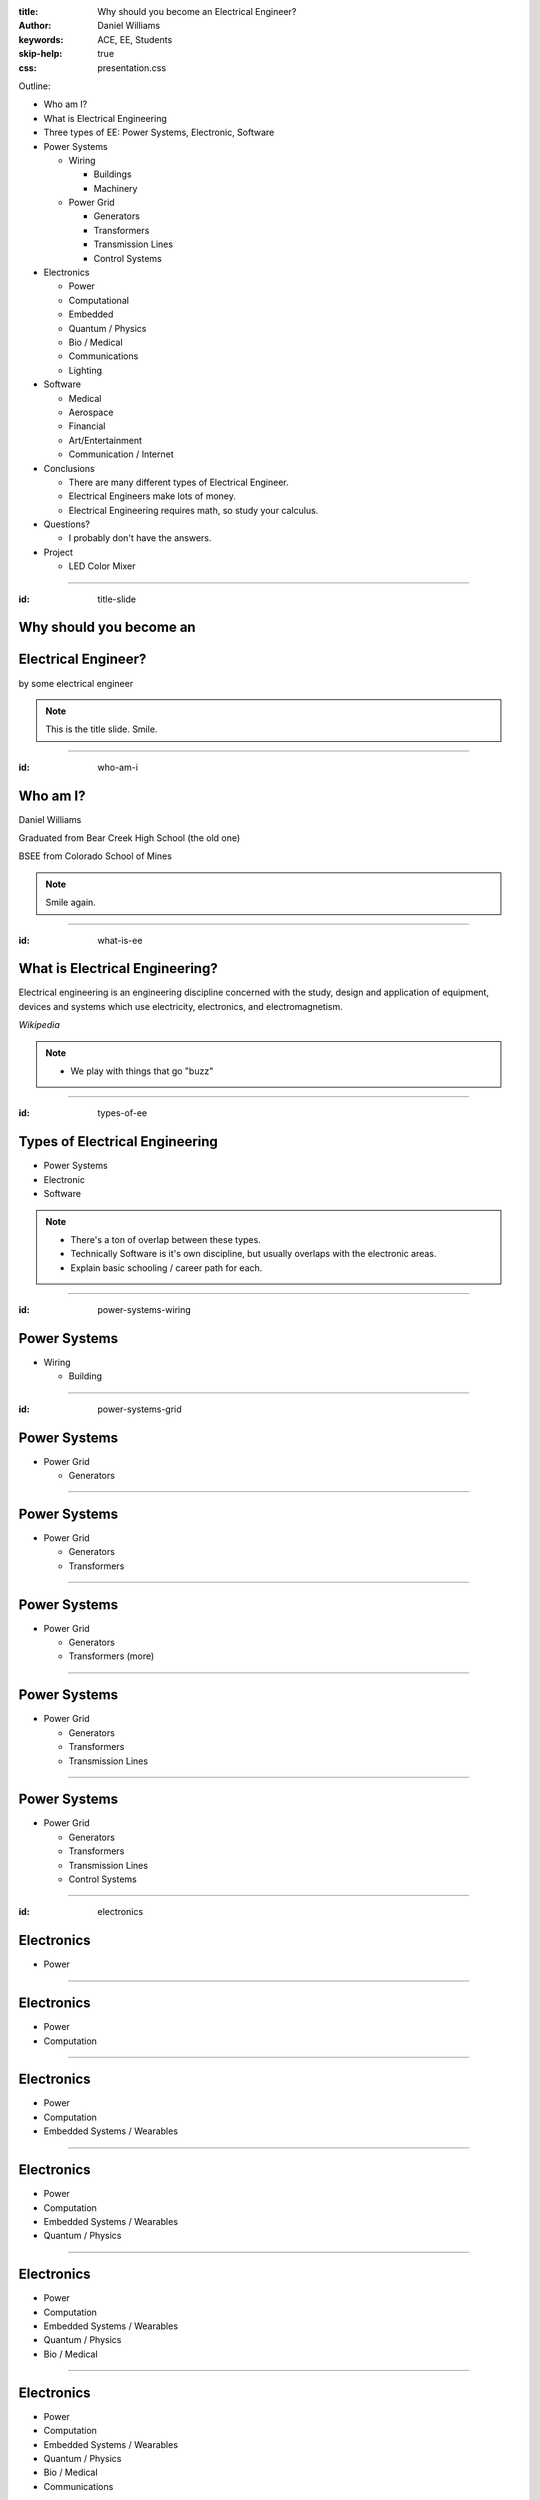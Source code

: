 :title: Why should you become an Electrical Engineer?
:author: Daniel Williams
:keywords: ACE, EE, Students
:skip-help: true
:css: presentation.css

Outline:

* Who am I?

* What is Electrical Engineering

* Three types of EE: Power Systems, Electronic, Software

* Power Systems

  * Wiring

    * Buildings

    * Machinery

  * Power Grid

    * Generators

    * Transformers

    * Transmission Lines

    * Control Systems

* Electronics

  * Power

  * Computational

  * Embedded

  * Quantum / Physics

  * Bio / Medical

  * Communications

  * Lighting

* Software

  * Medical

  * Aerospace

  * Financial

  * Art/Entertainment

  * Communication / Internet

* Conclusions

  * There are many different types of Electrical Engineer.

  * Electrical Engineers make lots of money.

  * Electrical Engineering requires math, so study your calculus.

* Questions?

  * I probably don't have the answers.

* Project

  * LED Color Mixer

.. title:: Why should you become an Electrical Engineer?

.. footer::

  Daniel Williams

----

:id: title-slide

Why should you become an
========================

Electrical Engineer?
====================

by some electrical engineer

.. note::

  This is the title slide.  Smile.

----

:id: who-am-i

Who am I?
=========

Daniel Williams

Graduated from Bear Creek High School (the old one)

BSEE from Colorado School of Mines

.. note::

  Smile again.

----

:id: what-is-ee

What is Electrical Engineering?
===============================

Electrical engineering is an engineering discipline concerned with the study, design and application of equipment,
devices and systems which use electricity, electronics, and electromagnetism.

*Wikipedia*

.. note::

  * We play with things that go "buzz"

----

:id: types-of-ee

Types of Electrical Engineering
===============================

* Power Systems

* Electronic

* Software

.. note::

  * There's a ton of overlap between these types.

  * Technically Software is it's own discipline, but usually overlaps with the electronic areas.

  * Explain basic schooling / career path for each.

----

:id: power-systems-wiring

Power Systems
=============

* Wiring

  * Building

.. image:: https://upload.wikimedia.org/wikipedia/commons/0/0f/Architectural_wiring_diagram_minihome.svg
    :width: 400px

.. image:: https://upload.wikimedia.org/wikipedia/commons/c/c3/Electrical_panels_st_marys.jpg
    :height: 400px

----

:id: power-systems-grid

Power Systems
=============

* Power Grid

  * Generators

.. image:: https://upload.wikimedia.org/wikipedia/commons/8/84/Greater_Cape_Town_12.02.2007_16-41-31.2007_16-41-33.JPG
    :width: 400px

.. image:: https://upload.wikimedia.org/wikipedia/commons/f/f7/Glen_Canyon_Dam_and_Bridge.JPG
    :width: 400px

----

Power Systems
=============

* Power Grid

  * Generators

  * Transformers

.. image:: https://upload.wikimedia.org/wikipedia/commons/1/1c/Polemount-singlephase-closeup.jpg
    :height: 400px

.. image:: https://upload.wikimedia.org/wikipedia/commons/8/80/Drehstromtransformater_im_Schnitt_Hochspannung.jpg
    :height: 400px

----

Power Systems
=============

* Power Grid

  * Generators

  * Transformers (more)

.. image:: https://upload.wikimedia.org/wikipedia/commons/5/54/Substation_transfomer.jpg
    :height: 400px

.. image:: https://upload.wikimedia.org/wikipedia/commons/e/e5/Transformer-Limestone-Generating-Station.JPG
    :width: 400px

----

Power Systems
=============

* Power Grid

  * Generators

  * Transformers

  * Transmission Lines

.. image:: https://upload.wikimedia.org/wikipedia/commons/c/ca/500kV_3-Phase_Transmission_Lines.png
    :width: 400px

.. image:: https://upload.wikimedia.org/wikipedia/commons/b/bd/Sample_cross-section_of_high_tension_power_%28pylon%29_line.jpg
    :height: 400px

----

Power Systems
=============

* Power Grid

  * Generators

  * Transformers

  * Transmission Lines

  * Control Systems

.. image:: https://upload.wikimedia.org/wikipedia/commons/a/a3/Kontrollrom_Tyssedal.jpg
    :width: 400px

.. image:: https://upload.wikimedia.org/wikipedia/commons/0/03/Leitstand_2.jpg
    :width: 400px

----

:id: electronics

Electronics
===========

* Power

.. image:: https://upload.wikimedia.org/wikipedia/commons/8/8d/PFC_active_IMG_1703.JPG
    :height: 400px

.. image:: https://upload.wikimedia.org/wikipedia/commons/e/ee/Sunny_Boy_3000.jpg
    :height: 400px

----

Electronics
===========

* Power
* Computation

.. image:: https://upload.wikimedia.org/wikipedia/commons/e/ee/EPROM_Microchip_SuperMacro.jpg
    :width: 400px

.. image:: https://upload.wikimedia.org/wikipedia/commons/c/c8/Board_with_SPARC64_VIIIfx_processors_on_display_in_Fujitsu_HQ.JPG
    :height: 400px

----

Electronics
===========

* Power
* Computation
* Embedded Systems / Wearables

.. image:: https://upload.wikimedia.org/wikipedia/commons/7/7a/Vive_pre.jpeg
    :width: 400px

.. image:: https://upload.wikimedia.org/wikipedia/commons/d/d6/Mobile_phone_evolution.jpg
    :height: 400px

----

Electronics
===========

* Power
* Computation
* Embedded Systems / Wearables
* Quantum / Physics

.. image:: https://upload.wikimedia.org/wikipedia/commons/1/17/DWave_128chip.jpg
    :width: 400px

.. image:: https://upload.wikimedia.org/wikipedia/en/b/b2/Quantum_Computer_Zurich.jpg
    :height: 400px

----

Electronics
===========

* Power
* Computation
* Embedded Systems / Wearables
* Quantum / Physics
* Bio / Medical

.. image:: https://upload.wikimedia.org/wikipedia/commons/c/c4/16slicePETCT.jpg
    :width: 400px

.. image:: https://upload.wikimedia.org/wikipedia/commons/5/5e/St_Jude_Medical_pacemaker_with_ruler.jpg
    :height: 400px

----

Electronics
===========

* Power
* Computation
* Embedded Systems / Wearables
* Quantum / Physics
* Bio / Medical
* Communications

.. image:: https://upload.wikimedia.org/wikipedia/commons/b/b4/Optical-fibre-junction-box.jpg
    :height: 400px

.. image:: https://upload.wikimedia.org/wikipedia/commons/7/79/Radio_towers_on_Sandia_Peak_-_closeup.jpg
    :height: 400px

----

Electronics
===========

* Power
* Computation
* Embedded Systems / Wearables
* Quantum / Physics
* Bio / Medical
* Communications
* Lighting

.. image:: https://upload.wikimedia.org/wikipedia/commons/c/c2/Use_of_optical_fiber_in_a_lamp..JPG
    :width: 400px

.. image:: https://upload.wikimedia.org/wikipedia/commons/e/e0/Fountain_Europe_Square_Moscow.jpg
    :width: 400px

----

:id: software

Software
========

* Medical

.. image:: https://upload.wikimedia.org/wikipedia/commons/0/03/T1t2PD.jpg
    :width: 400px

.. image:: https://upload.wikimedia.org/wikipedia/commons/7/7d/Portable_heart_rate_variability_device.JPG
    :height: 400px

----

Software
========

* Medical
* Aerospace

.. image:: https://upload.wikimedia.org/wikipedia/commons/a/a4/Airbus_A380_cockpit.jpg
    :width: 400px

.. image:: https://upload.wikimedia.org/wikipedia/commons/8/8d/PIA01551.jpg
    :width: 400px

----

Software
========

* Medical
* Aerospace
* Financial

.. image:: https://upload.wikimedia.org/wikipedia/commons/4/4c/Deutsche-boerse-parkett-ffm008.jpg
    :width: 400px

.. image:: https://upload.wikimedia.org/wikipedia/commons/f/fd/Terminale_POS_HORECA13.jpg
    :width: 400px

----

Software
========

* Medical
* Aerospace
* Financial
* Arts / Entertainment

.. image:: https://upload.wikimedia.org/wikipedia/commons/thumb/4/47/Videowisconsinstudio.tif/lossy-page1-4256px-Videowisconsinstudio.tif.jpg
    :width: 400px

.. image:: https://upload.wikimedia.org/wikipedia/commons/1/1e/Avolites_Pearl_Expert_and_Wing.JPG
    :width: 400px

----

Software
========

* Medical
* Aerospace
* Financial
* Arts / Entertainment
* Communications / Internet

.. image:: https://upload.wikimedia.org/wikipedia/commons/9/9d/Lee_Odden_on_Twebinar.jpg
    :width: 400px

.. image:: https://upload.wikimedia.org/wikipedia/en/c/c4/Snapchat_logo.svg
    :width: 400px

----

:id: questions

Questions?
==========

----

:id: project-intro

LED Color Mixer
===============

 * 3x Light Emitting Diodes (LEDs)
 * 3x Potentiometers (Variable Resistors)
 * 3x Resistors
 * 3x Wires
 * 1x Breadboard
 * 1x Battery Holder
 * 3x AA Battery
